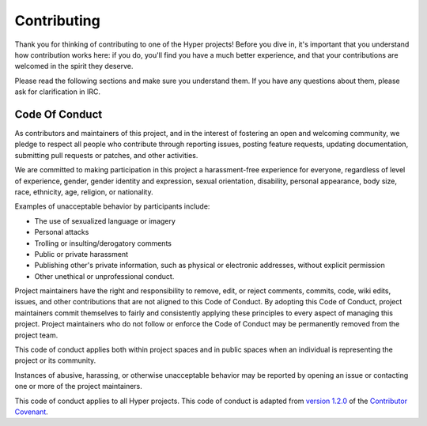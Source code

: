 Contributing
============

Thank you for thinking of contributing to one of the Hyper projects! Before you
dive in, it's important that you understand how contribution works here: if you
do, you'll find you have a much better experience, and that your contributions
are welcomed in the spirit they deserve.

Please read the following sections and make sure you understand them. If you
have any questions about them, please ask for clarification in IRC.

Code Of Conduct
---------------
As contributors and maintainers of this project, and in the interest of
fostering an open and welcoming community, we pledge to respect all people who
contribute through reporting issues, posting feature requests, updating
documentation, submitting pull requests or patches, and other activities.

We are committed to making participation in this project a harassment-free
experience for everyone, regardless of level of experience, gender, gender
identity and expression, sexual orientation, disability, personal appearance,
body size, race, ethnicity, age, religion, or nationality.

Examples of unacceptable behavior by participants include:

- The use of sexualized language or imagery
- Personal attacks
- Trolling or insulting/derogatory comments
- Public or private harassment
- Publishing other's private information, such as physical or electronic
  addresses, without explicit permission
- Other unethical or unprofessional conduct.

Project maintainers have the right and responsibility to remove, edit, or
reject comments, commits, code, wiki edits, issues, and other contributions
that are not aligned to this Code of Conduct. By adopting this Code of Conduct,
project maintainers commit themselves to fairly and consistently applying these
principles to every aspect of managing this project. Project maintainers who do
not follow or enforce the Code of Conduct may be permanently removed from the
project team.

This code of conduct applies both within project spaces and in public spaces
when an individual is representing the project or its community.

Instances of abusive, harassing, or otherwise unacceptable behavior may be
reported by opening an issue or contacting one or more of the project
maintainers.

This code of conduct applies to all Hyper projects. This code of conduct is
adapted from `version 1.2.0`_ of the `Contributor Covenant`_.

.. _version 1.2.0: http://contributor-covenant.org/version/1/2/0/
.. _Contributor Covenant: http://contributor-covenant.org
